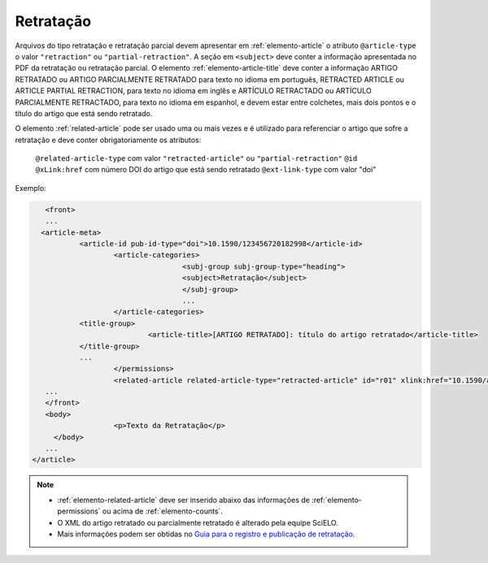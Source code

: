 ﻿.. _retratacao:

Retratação
==========

Arquivos do tipo retratação e retratação parcial devem apresentar em :ref:`elemento-article` o atributo ``@article-type`` o valor ``"retraction"`` ou ``"partial-retraction"``. A seção em ``<subject>`` deve conter a informação apresentada no PDF da retratação ou retratação parcial. O elemento :ref:`elemento-article-title` deve conter a informação ARTIGO RETRATADO ou ARTIGO PARCIALMENTE RETRATADO para texto no idioma em português, RETRACTED ARTICLE ou ARTICLE PARTIAL RETRACTION, para texto no idioma em inglês e ARTÍCULO RETRACTADO ou ARTÍCULO PARCIALMENTE RETRACTADO, para texto no idioma em espanhol, e devem estar entre colchetes, mais dois pontos e o título do artigo que está sendo retratado.

O elemento :ref:`related-article` pode ser usado uma ou mais vezes e é utilizado para referenciar o artigo que sofre a retratação e deve conter obrigatoriamente os atributos:

 ``@related-article-type`` com valor ``"retracted-article"`` ou ``"partial-retraction"``
 ``@id``
 ``@xLink:href`` com número DOI do artigo que está sendo retratado
 ``@ext-link-type`` com valor "doi"
 

Exemplo:
 
.. code-block:: xml


     	<front>
        ...
       <article-meta>
            	<article-id pub-id-type="doi">10.1590/123456720182998</article-id>
            		<article-categories>
                			<subj-group subj-group-type="heading">
                    			<subject>Retratação</subject>
                			</subj-group>
                			...
            		</article-categories>
            	<title-group>
                		<article-title>[ARTIGO RETRATADO]: título do artigo retratado</article-title>
            	</title-group>
            	...
         	 	</permissions>
            		<related-article related-article-type="retracted-article" id="r01" xlink:href="10.1590/a9012345620172123" ext-link-type="doi"/>
     	...
     	</front>
     	<body>
         		<p>Texto da Retratação</p>
          </body>
     	...
     </article>
 
 
.. note:: 
 * :ref:`elemento-related-article` deve ser inserido abaixo das informações de :ref:`elemento-permissions` ou acima de :ref:`elemento-counts`.
 * O XML do artigo retratado ou parcialmente retratado é alterado pela equipe SciELO. 
 * Mais informações podem ser obtidas no `Guia para o registro e publicação de retratação <http://www.scielo.org/local/File/Guia%20para%20o%20registro%20e%20publica%C3%A7%C3%A3o%20de%20retrata%C3%A7%C3%A3o.pdf>`_.


